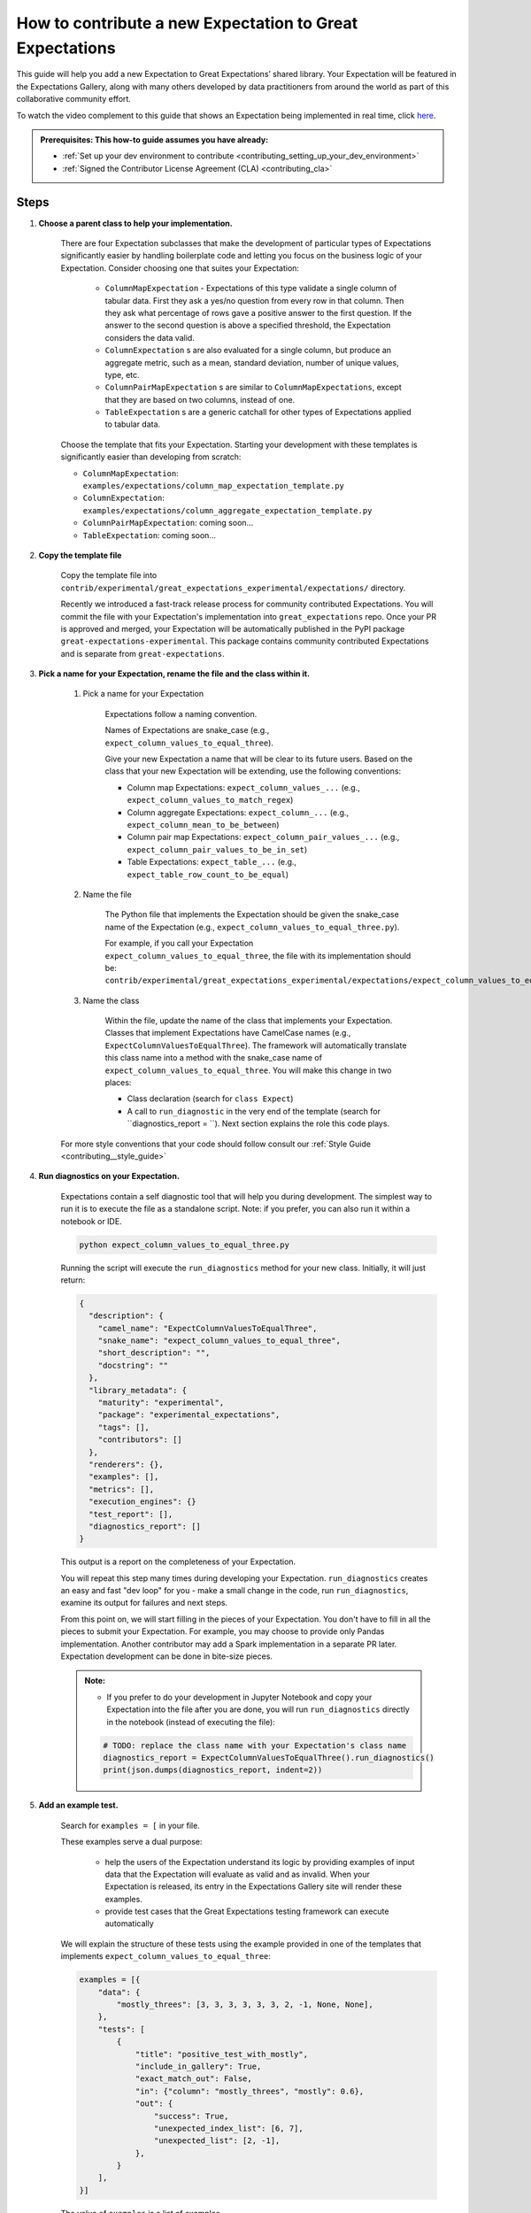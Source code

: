 .. _how_to_guides__creating_and_editing_expectations__how_to_template:

How to contribute a new Expectation to Great Expectations
==========================================================

This guide will help you add a new Expectation to Great Expectations’ shared library. Your Expectation will be featured in the Expectations Gallery, along with many others developed by data practitioners from around the world as part of this collaborative community effort.

To watch the video complement to this guide that shows an Expectation being implemented in real time, click `here <https://www.youtube.com/watch?v=fMiW91d0l6M&t=101s>`__.

.. admonition:: Prerequisites: This how-to guide assumes you have already:

  - :ref:`Set up your dev environment to contribute <contributing_setting_up_your_dev_environment>`
  - :ref:`Signed the Contributor License Agreement (CLA) <contributing_cla>`

Steps
-----

#. **Choose a parent class to help your implementation.**

    There are four Expectation subclasses that make the development of particular types of Expectations significantly easier by handling boilerplate code and letting you focus on the business logic of your Expectation. Consider choosing one that suites your Expectation:

        - ``ColumnMapExpectation`` - Expectations of this type validate a single column of tabular data. First they ask a yes/no question from every row in that column. Then they ask what percentage of rows gave a positive answer to the first question. If the answer to the second question is above a specified threshold, the Expectation considers the data valid.
        - ``ColumnExpectation`` s are also evaluated for a single column, but produce an aggregate metric, such as a mean, standard deviation, number of unique values, type, etc.
        - ``ColumnPairMapExpectation`` s are similar to ``ColumnMapExpectations``, except that they are based on two columns, instead of one.
        - ``TableExpectation`` s are a generic catchall for other types of Expectations applied to tabular data.


    Choose the template that fits your Expectation. Starting your development with these templates is significantly easier than developing from scratch:

    * ``ColumnMapExpectation``: ``examples/expectations/column_map_expectation_template.py``
    * ``ColumnExpectation``: ``examples/expectations/column_aggregate_expectation_template.py``
    * ``ColumnPairMapExpectation``: coming soon...
    * ``TableExpectation``: coming soon...


#. **Copy the template file**

    Copy the template file into ``contrib/experimental/great_expectations_experimental/expectations/`` directory.

    Recently we introduced a fast-track release process for community contributed Expectations.
    You will commit the file with your Expectation's implementation into ``great_expectations`` repo.
    Once your PR is approved and merged, your Expectation will be automatically published in the PyPI package ``great-expectations-experimental``. This package contains community contributed Expectations and is separate from ``great-expectations``.

#. **Pick a name for your Expectation, rename the file and the class within it.**

    #. Pick a name for your Expectation

        Expectations follow a naming convention.

        Names of Expectations are snake_case (e.g., ``expect_column_values_to_equal_three``).

        Give your new Expectation a name that will be clear to its future users. Based on the class that your new Expectation will be extending, use the following conventions:

        * Column map Expectations: ``expect_column_values_...`` (e.g., ``expect_column_values_to_match_regex``)
        * Column aggregate Expectations: ``expect_column_...`` (e.g., ``expect_column_mean_to_be_between``)
        * Column pair map Expectations: ``expect_column_pair_values_...`` (e.g., ``expect_column_pair_values_to_be_in_set``)
        * Table Expectations: ``expect_table_...`` (e.g., ``expect_table_row_count_to_be_equal``)

    #. Name the file

        The Python file that implements the Expectation should be given the snake_case name of the Expectation (e.g., ``expect_column_values_to_equal_three.py``).

        For example, if you call your Expectation ``expect_column_values_to_equal_three``, the file with its implementation should be:   ``contrib/experimental/great_expectations_experimental/expectations/expect_column_values_to_equal_three.py``

    #. Name the class

        Within the file, update the name of the class that implements your Expectation.
        Classes that implement Expectations have CamelCase names (e.g., ``ExpectColumnValuesToEqualThree``). The framework will
        automatically translate this class name into a method with the snake_case name of ``expect_column_values_to_equal_three``.
        You will make this change in two places:

        * Class declaration (search for ``class Expect``)
        * A call to ``run_diagnostic`` in the very end of the template (search for ``diagnostics_report = ``). Next section explains the role this code plays.

    For more style conventions that your code should follow consult our :ref:`Style Guide <contributing__style_guide>`

#. **Run diagnostics on your Expectation.**

    Expectations contain a self diagnostic tool that will help you during development. The simplest way to run it is to execute the file as a standalone script. Note: if you prefer, you can also run it within a notebook or IDE.

    .. code-block:: yaml

        python expect_column_values_to_equal_three.py

    Running the script will execute the ``run_diagnostics`` method for your new class. Initially, it will just return:

    .. code-block:: json

        {
          "description": {
            "camel_name": "ExpectColumnValuesToEqualThree",
            "snake_name": "expect_column_values_to_equal_three",
            "short_description": "",
            "docstring": ""
          },
          "library_metadata": {
            "maturity": "experimental",
            "package": "experimental_expectations",
            "tags": [],
            "contributors": []
          },
          "renderers": {},
          "examples": [],
          "metrics": [],
          "execution_engines": {}
          "test_report": [],
          "diagnostics_report": []
        }

    This output is a report on the completeness of your Expectation.

    You will repeat this step many times during developing your Expectation. ``run_diagnostics`` creates an easy and fast "dev loop" for you -
    make a small change in the code, run ``run_diagnostics``, examine its output for failures and next steps.

    From this point on, we will start filling in the pieces of your Expectation. You don't have to fill in all the pieces to submit your Expectation. For example, you may choose to provide only Pandas implementation. Another contributor may add a Spark implementation in a separate PR later. Expectation development can be done in bite-size pieces.

    .. admonition:: Note:

        - If you prefer to do your development in Jupyter Notebook and copy your Expectation into the file after you are done, you will run ``run_diagnostics`` directly in the notebook (instead of executing the file):

        .. code-block:: python

            # TODO: replace the class name with your Expectation's class name
            diagnostics_report = ExpectColumnValuesToEqualThree().run_diagnostics()
            print(json.dumps(diagnostics_report, indent=2))

#. **Add an example test.**

    Search for ``examples = [`` in your file.

    These examples serve a dual purpose:

        * help the users of the Expectation understand its logic by providing examples of input data that the Expectation will evaluate as valid and as invalid. When your Expectation is released, its entry in the Expectations Gallery site will render these examples.
        * provide test cases that the Great Expectations testing framework can execute automatically

    We will explain the structure of these tests using the example provided in one of the templates that implements ``expect_column_values_to_equal_three``:

    .. code-block:: python

        examples = [{
            "data": {
                "mostly_threes": [3, 3, 3, 3, 3, 3, 2, -1, None, None],
            },
            "tests": [
                {
                    "title": "positive_test_with_mostly",
                    "include_in_gallery": True,
                    "exact_match_out": False,
                    "in": {"column": "mostly_threes", "mostly": 0.6},
                    "out": {
                        "success": True,
                        "unexpected_index_list": [6, 7],
                        "unexpected_list": [2, -1],
                    },
                }
            ],
        }]



    The value of ``examples`` is a list of examples.

    Each example is a dictionary with two keys:

    * ``data``: defines the input data of the example as a table/data frame. In this example the table has one column named "mostly_threes" with 10 rows. If you define multiple columns, make sure that they have the same number of rows. If possible, include test data and tests that includes null values (``None`` in the python test definition).
    * ``tests``: a list of test cases that use the data defined above as input to validate

        * ``title`` should be a descriptive name for the test case. Make sure to have no spaces.
        * ``include_in_gallery``: set it to True if you want this test case to be visible in the gallery as an example (true for most test cases).
        * ``in`` contains exactly the parameters that you want to pass in to the Expectation. ``"in": {"column": "mostly_threes", "mostly": 0.6}`` in the example above is equivalent to ``expect_column_values_to_equal_three(column="mostly_threes, mostly=0.6)``
        * ``out`` is based on the Validation Result returned when executing the Expectation.
        * ``exact_match_out``: if you set ``exact_match_out=False``, then you don’t need to include all the elements of the result object - only the ones that are important to test.

    Uncomment that code snippet and replace with your examples.

    Run ``run_diagnostics`` again. The newly added examples will appear in the output. They are not executed as tests yet, because most of the code in the Expectation is still commented out.

    .. admonition:: Note:

        - When you define data in your examples, we will mostly guess the type of the columns. Sometimes you need to specify the precise type of the columns for each backend. Then you use ``schema`` attribute (on the same level as ``data`` and ``tests`` in the dictionary):

        .. code-block:: json

            "schemas": {
              "spark": {
                "mostly_threes": "IntegerType",
              },
              "sqlite": {
                "mostly_threes": "INTEGER",
              },



#. **Implement the logic.**

    The details of this step differ based on the type of Expectations you are implementing. Click on the appropriate tab below.

    .. content-tabs::

        .. tab-container:: tab0
            :title: ColumnMapExpectation


            Expectations that extend ColumnMapExpectation class work as follows:

            * First they ask a yes/no question from every row in that column (that's the "map").
            * Then they ask what percentage of rows gave a positive answer to the first question. If the answer to the second question is above a specified threshold (controlled by the ``mostly`` argument), the Expectation considers the data valid.

            ``ColumnMapExpectation`` class (the parent of your Expectation's class) does all the work of the second step.
            It leaves you to define the yes/no question that the Expectation asks about every row in the column.
            "Questions" are modeled as Metrics in Great Expectations. A Metric is any observable property of data (e.g., numeric stats like mean/median/mode of a column, but also richer properties of data, such as  histogram). You can read more about the relationship between Expectations and Metrics in our :ref:`Core Concepts: Expectations and Metrics <reference__core_concepts__expectations>`.

            * ``ExpectColumnValuesToEqualThree`` class that the template implements declares that the metric that maps each row in the column to the answer to its yes/no question is called ``column_values.equal_three``:

                .. code-block:: python

                    map_metric = "column_values.equal_three"


                The parent class expects the variable ``map_metric`` to be set. Change the value of ``map_metric`` to something that fits your Metric. Follow these two naming conventions:

                * the name should start with "column_values.", because it is a "column map" Metric
                * the second part of the name (after the ".") should be in snake_case format


            * While many metrics are already implemented within Great Expectations (e.g., ``column_values.match_regex``, ``column_values.json_parseable``, etc.), ``column_values.equal_three`` is not. You will define and implement this new Metric.

                The convention is to implement a new Metric Provider (a class that can compute a metric) that your Expectation depends on in the same file as the Expectation itself.

                Search for ``class ColumnValuesEqualThree`` and rename it to ColumnValues<CamelCase version of the second part of the metric name that you declared in the previous step>.

                The Metric Provider class declares the condition metric that it can compute. "Condition metric" is a metric that answers a yes/no question:

                .. code-block:: python

                    condition_metric_name = "column_values.equal_three"


                The parent class expects the variable ``condition_metric_name`` to be set. Change the value of ``condition_metric_name`` to the same name that you used for ``map_metric`` in your Expectation class.

                The Expectation declares that it needs a yes/no Metric "X" and the Metric Provider declares that it can compute this Metric. A match made in heaven.


            * Implement the computation of the Metric in your new Metric Provider class for at least one Execution Engines that Great Expectations supports, such as pandas, sqlalchemy, or spark. Most contributors find that starting with Pandas is the easiest and fastest way to build.

                The parent class of your Metric Provider class is ``ColumnMapMetricProvider``. It uses Python Decorators to hide most of the complexity from you and give you a clear and simple API to implement one method per backend that computes the metric.

                .. admonition:: Note:

                    - If you have never used Python Decorators and don't know what they are and how they work, no worries - this should not stop you from successfully implementing your Expectation. Decorators allow the parent class to "wrap" your methods, which means to execute some code before and after your method runs. All you need to know is the name of the Decorator to add (with "@") above your method definition.

                Find the following code snippet in your Metric Provider class:

                .. code-block:: python

                    @column_condition_partial(engine=PandasExecutionPandasExecutionEngineEngine)
                    def _pandas(cls, column, **kwargs):
                        return column == 3



                This means that the method ``_pandas`` is a metric function that is decorated as a ``column_condition_partial``. It will be called with the engine-specific column type (e.g., a Series in pandas case). It must return a boolean value for each row of the column.
                The ``engine`` argument of ``column_condition_partial`` is set to ``PandasExecutionEngine`` to signal to the method in the parent that the method computes the Metric for pandas backend.
                There is nothing special about the name of the method ``_pandas`` - it can be called anything else, but why make things more complicated than they must be?

                Implement this method to compute your Metric.

                .. admonition:: Note:

                    How to support additional arguments your Expectation needs.

                    The Expectation in the template (``expect_column_values_to_equal_three``) did not need to accept any additional arguments to evaluate the data.

                    Here is how you could modify ``expect_column_values_to_equal_three`` to ``expect_column_values_to_equal_integer``, where users would have to specify the value of the integer as an argument:

                    * Find the snippet ``success_keys = ("mostly",)`` in the class that implements your Expectation. Add your arguments to ``success_keys``

                    .. code-block:: python

                        success_keys = ("integer", "mostly")

                    Success keys are arguments that determine the values of the Expectation's metrics and when the Expectation will succeed.

                    * In the class that implements Metric Provider set the variable ``condition_value_keys`` to a tuple of your arguments:

                    .. code-block:: python

                        condition_value_keys = ("integer",)

                    Metric Provider parent class expects the value of this variable to contain all the additional arguments required to compute the Metric.

                    ``value_keys`` work for Metrics like ``success_keys`` do for Expectations, but they are used to determine the value of the metric (hence the name!). If your metric needs additional user-supplied parameters, you add them to the value_keys.

                    For a map Metric producing a yes/no question answer, you use ``condition_value_keys`` (because it's the condition part of the metric).


                    * Add named arguments to the methods that compute the Metric for each backend in your Metric Provider class:

                    .. code-block:: python

                        @column_condition_partial(engine=PandasExecutionEngine)
                        def _pandas(cls, column, integer=None, **kwargs):
                            return column == integer

                    * Add the new arguments to the test cases in the examples.

                .. admonition:: Note:

                    Some Column Map Metrics that map every row of a column to yes/no need a numeric value pre-computed for each row in order to produce the answer.

                    This requires defining a new Metric. The parent class of your Metric Provider class (``ColumnMapMetricProvider``) provides support for this case.

                    A good example of this pattern is ``expect_column_value_z_scores_to_be_less_than`` - one of the core Expectations.

                    The Expectation declares  "column_values.z_score.under_threshold" as its ``condition_metric_name`` (the Metric that answers the yes/no question for every row).

                    The ``ColumnValuesZScore`` Metric Provider class that computes this Metric declares an additional metric:

                    .. code-block:: python

                        function_metric_name = "column_values.z_score"

                    The class implements methods decorated with ``@column_function_partial`` to compute the Z score for every row for each backend.

                    Consult the following files for the details of this pattern:

                        * great_expectations/great_expectations/expectations/core/expect_column_value_z_scores_to_be_less_than.py
                        * great_expectations/great_expectations/expectations/metrics/column_map_metrics/column_values_z_score.py


        .. tab-container:: tab1
            :title: ColumnExpectation

            Expectations that extend ColumnExpectation class are evaluated for a single column, but produce an aggregate metric, such as a mean, standard deviation, number of unique values, type, etc.

            * Define ``success_keys`` of your Expectation

                .. code-block:: python

                    success_keys = ("min_value", "strict_min", "max_value", "strict_max")

            Expectations rely on Metrics to produce their result. A Metric is any observable property of data (e.g., numeric stats like mean/median/mode of a column, but also richer properties of data, such as  histogram). You can read more about the relationship between Expectations and Metrics in our :ref:`Core Concepts: Expectations and Metrics <reference__core_concepts__expectations>`.

            * ``ExpectColumnCustomMedianToBeBetween`` class that the template implements declares the list of Metrics it needs computes for producing its result:

                .. code-block:: python

                    metric_dependencies = ("column.custom.median",)

                The parent class expects the variable ``metric_dependencies`` to be set. Change the value of ``metric_dependencies`` to something that fits your Metric. Follow these two naming conventions:

                * the name should start with "column.", because it is a column Metric
                * the second part of the name (after the ".") should be in snake_case format


            * While many column metrics are already implemented within Great Expectations (e.g., ``column.max``, ``column.mean``, ``column.value_counts``, etc.), ``column.custom.median`` is not. You will define and implement this new Metric.

                The convention is to implement a new Metric Provider (a class that can compute a metric) that your Expectation depends on in the same file as the Expectation itself.

                Search for ``class ColumnCustomMedian`` and rename it to Column<CamelCase version of the second part of the metric name that you declared in the previous step>.

                The Metric Provider class declares the metric that it can compute.

                .. code-block:: python

                    metric_name = "column.custom.median"


                The parent class expects the variable ``metric_name`` to be set. Change the value of ``metric_name`` to the same name that you used for ``metric_dependencies`` in your Expectation class.

                The Expectation declares that it needs a Metric "X" and the Metric Provider declares that it can compute this Metric.


            * Implement the computation of the Metric in your new Metric Provider class for at least one of the three backends (Execution Engines) that Great Expectations supports: pandas, sqlalchemy, spark. Most contributors find starting with Pandas is the easiest and fastest way to build.

                The parent class of your Metric Provider class is ``ColumnMetricProvider``. It uses Python Decorators to hide most of the complexity from you and give you a clear and simple API to implement one method per backend that computes the metric.

                .. admonition:: Note:

                    - If you have never used Python Decorators and don't know what they are and how they work, no worries - this should not stop you from successfully implementing your Expectation. Decorators allow the parent class to "wrap" your methods, which means to execute some code before and after your method runs. All you need to know is the name of the Decorator to add (with "@") above your method definition.

                Find the following code snippet in your Metric Provider class:

                .. code-block:: python

                    @column_aggregate_value(engine=PandasExecutionEngine)
                    def _pandas(cls, column, **kwargs):
                        """Pandas Median Implementation"""
                        return column.median()



                This means that the method ``_pandas`` is a metric function that is decorated as a ``column_aggregate_value``. It will be called with the engine-specific column type (e.g., a Series in pandas case). It must return a value that is computed over this column.
                The ``engine`` argument of ``column_condition_partial`` is set to ``PandasExecutionEngine`` to signal to the method in the parent that the method computes the Metric for pandas backend.
                There is nothing special about the name of the method ``_pandas`` - it can be called anything else, but why make things more complicated than they must be?

                Implement this method to compute your Metric.

        .. tab-container:: tab2
            :title: ColumnPairMapExpectation

            Under construction...

        .. tab-container:: tab3
            :title: TableExpectation

            Under construction...


#. **Fill in the ``library_metadata`` dictionary.**

    Find this code snippet in your file and edit tags and contributors:

    .. code-block:: python

        library_metadata = {
            "maturity": "experimental",  # "experimental", "beta", or "production"
            "tags": [  # Tags for this Expectation in the gallery
                #         "experimental"
            ],
            "contributors": [  # Github handles for all contributors to this Expectation.
                #         "@your_name_here", # Don't forget to add your github handle here!
            ],
            "package": "experimental_expectations",
        }

#. **Implement (some) renderers.**

    Renderers are methods in the class that implements your Expectation that can display your Expectation and its Validation Result as HTML or other human-friendly format.

    The template file that you used to start your development has some renderer implementations commented out. You can use them as a starting point.

    For more comprehensive documentation consult this :ref:`how-to guide <how_to_guides__configuring_data_docs__how_to_create_renderers_for_custom_expectations>`.

#. **Submit your contribution**

    Follow :ref:`Contribution Checklist <contributing_contribution_checklist>` to submit your contribution.


Additional notes
----------------


Additional resources
--------------------


Comments
--------

.. discourse::
   :topic_identifier: 604

